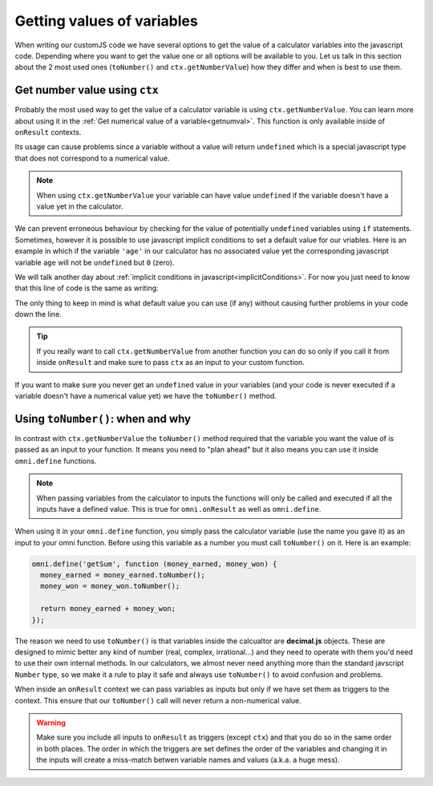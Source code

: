 Getting values of variables
===========================

When writing our customJS code we have several options to get the value of a calculator variables into the javascript code. Depending where you want to get the value one or all options will be available to you. Let us talk in this section about the 2 most used ones (``toNumber()`` and ``ctx.getNumberValue``) how they differ and when is best to use them.

Get number value using ``ctx``
------------------------------

Probably the most used way to get the value of a calculator variable is using ``ctx.getNumberValue``. You can learn more about using it in the :ref:`Get numerical value of a variable<getnumval>`. This function is only available inside of ``onResult`` contexts. 

Its usage can cause problems since a variable without a value will return ``undefined`` which is a special javascript type that does not correspond to a numerical value.

.. note::
  When using ``ctx.getNumberValue`` your variable can have value ``undefined`` if the variable doesn't have a value yet in the calculator.

We can prevent erroneous behaviour by checking for the value of potentially ``undefined`` variables using ``if`` statements. Sometimes, however it is possible to use javascript implicit conditions to set a default value for our vriables. Here is an example in which if the variable ``'age'`` in our calculator has no associated value yet the corresponding javascript variable ``age`` will not be ``undefined`` but ``0`` (zero).

.. code-block:: javscript
  var age = ctx.getNumberValue('age') || 0;

We will talk another day about :ref:`implicit conditions in javascript<implicitConditions>`. For now you just need to know that this line of code is the same as writing: 

.. code-block:: javascript
  var age;
  if (ctx.getNumberValue('age') {
    age = ctx.getNumberValue('age');
  } else {
    age = 0
  }

The only thing to keep in mind is what default value you can use (if any) without causing further problems in your code down the line.

.. tip:: 
  If you really want to call ``ctx.getNumberValue`` from another function you can do so only if you call it from inside ``onResult`` and make sure to pass ``ctx`` as an input to your custom function.

If you want to make sure you never get an ``undefined`` value in your variables (and your code is never executed if a variable doesn't have a numerical value yet) we have the ``toNumber()`` method.


Using ``toNumber()``: when and why
----------------------------------

In contrast with ``ctx.getNumberValue`` the ``toNumber()`` method required that the variable you want the value of is passed as an input to your function. It means you need to "plan ahead" but it also means you can use it inside ``omni.define`` functions. 

.. note:: 
  When passing variables from the calculator to inputs the functions will only be called and executed if all the inputs have a defined value. This is true for ``omni.onResult`` as well as ``omni.define``.

When using it in your ``omni.define`` function, you simply pass the calculator variable (use the name you gave it) as an input to your omni function. Before using this variable as a number you must call ``toNumber()`` on it. Here is an example:

.. code-block:: javscript

  omni.define('getSum', function (money_earned, money_won) {
    money_earned = money_earned.toNumber();
    money_won = money_won.toNumber();

    return money_earned + money_won;
  });

The reason we need to use ``toNumber()`` is that variables inside the calcualtor are **decimal.js** objects. These are designed to mimic better any kind of number (real, complex, irrational...) and they need to operate with them you'd need to use their own internal methods. In our calculators, we almost never need anything more than the standard javscript ``Number`` type, so we make it a rule to play it safe and always use ``toNumber()`` to avoid confusion and problems.

When inside an ``onResult`` context we can pass variables as inputs but only if we have set them as triggers to the context. This ensure that our ``toNumber()`` call will never return a non-numerical value.

.. warning::
  Make sure you include all inputs to ``onResult`` as triggers (except ``ctx``) and that you do so in the same order in both places. The order in which the triggers are set defines the order of the variables and changing it in the inputs will create a miss-match betwen variable names and values (a.k.a. a huge mess).
